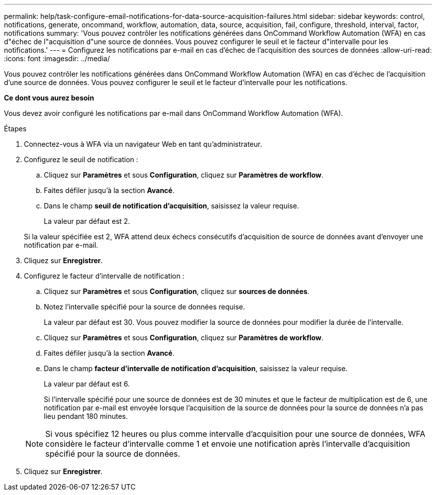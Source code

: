 ---
permalink: help/task-configure-email-notifications-for-data-source-acquisition-failures.html 
sidebar: sidebar 
keywords: control, notifications, generate, oncommand, workflow, automation, data, source, acquisition, fail, configure, threshold, interval, factor, notifications 
summary: 'Vous pouvez contrôler les notifications générées dans OnCommand Workflow Automation (WFA) en cas d"échec de l"acquisition d"une source de données. Vous pouvez configurer le seuil et le facteur d"intervalle pour les notifications.' 
---
= Configurez les notifications par e-mail en cas d'échec de l'acquisition des sources de données
:allow-uri-read: 
:icons: font
:imagesdir: ../media/


[role="lead"]
Vous pouvez contrôler les notifications générées dans OnCommand Workflow Automation (WFA) en cas d'échec de l'acquisition d'une source de données. Vous pouvez configurer le seuil et le facteur d'intervalle pour les notifications.

*Ce dont vous aurez besoin*

Vous devez avoir configuré les notifications par e-mail dans OnCommand Workflow Automation (WFA).

.Étapes
. Connectez-vous à WFA via un navigateur Web en tant qu'administrateur.
. Configurez le seuil de notification :
+
.. Cliquez sur *Paramètres* et sous *Configuration*, cliquez sur *Paramètres de workflow*.
.. Faites défiler jusqu'à la section *Avancé*.
.. Dans le champ *seuil de notification d'acquisition*, saisissez la valeur requise.
+
La valeur par défaut est 2.

+
Si la valeur spécifiée est 2, WFA attend deux échecs consécutifs d'acquisition de source de données avant d'envoyer une notification par e-mail.



. Cliquez sur *Enregistrer*.
. Configurez le facteur d'intervalle de notification :
+
.. Cliquez sur *Paramètres* et sous *Configuration*, cliquez sur *sources de données*.
.. Notez l'intervalle spécifié pour la source de données requise.
+
La valeur par défaut est 30. Vous pouvez modifier la source de données pour modifier la durée de l'intervalle.

.. Cliquez sur *Paramètres* et sous *Configuration*, cliquez sur *Paramètres de workflow*.
.. Faites défiler jusqu'à la section *Avancé*.
.. Dans le champ *facteur d'intervalle de notification d'acquisition*, saisissez la valeur requise.
+
La valeur par défaut est 6.

+
Si l'intervalle spécifié pour une source de données est de 30 minutes et que le facteur de multiplication est de 6, une notification par e-mail est envoyée lorsque l'acquisition de la source de données pour la source de données n'a pas lieu pendant 180 minutes.

+

NOTE: Si vous spécifiez 12 heures ou plus comme intervalle d'acquisition pour une source de données, WFA considère le facteur d'intervalle comme 1 et envoie une notification après l'intervalle d'acquisition spécifié pour la source de données.



. Cliquez sur *Enregistrer*.


